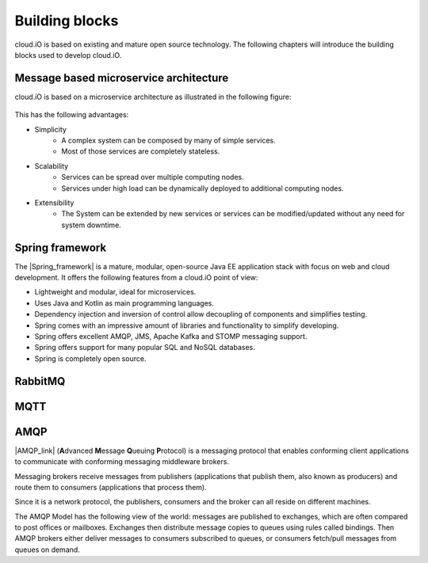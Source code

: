 Building blocks
===============

cloud.iO is based on existing and mature open source technology. The following chapters will introduce the building blocks used to develop cloud.iO.

Message based microservice architecture
---------------------------------------

cloud.iO is based on a microservice architecture as illustrated in the following figure:

.. figure:: _static/intro-building-blocks-1.svg
   :align: center
   :figwidth: 75 %

This has the following advantages:

* Simplicity
   * A complex system can be composed by many of simple services.
   * Most of those services are completely stateless.
* Scalability
   * Services can be spread over multiple computing nodes.
   * Services under high load can be dynamically deployed to additional computing nodes.
* Extensibility
   * The System can be extended by new services or services can be modified/updated without any need for system downtime.

Spring framework
----------------

The |Spring_framework| is a mature, modular, open-source Java EE application stack with focus on web and cloud development. It offers the following features
from a cloud.iO point of view:

* Lightweight and modular, ideal for microservices.
* Uses Java and Kotlin as main programming languages.
* Dependency injection and inversion of control allow decoupling of components and simplifies testing.
* Spring comes with an impressive amount of libraries and functionality to simplify developing.
* Spring offers excellent AMQP, JMS, Apache Kafka and STOMP messaging support.
* Spring offers support for many popular SQL and NoSQL databases.
* Spring is completely open source.

RabbitMQ
--------

MQTT
----

AMQP
----
|AMQP_link| (**A**\ dvanced **M**\ essage **Q**\ ueuing **P**\ rotocol) is a messaging protocol that enables conforming client applications to communicate with conforming messaging middleware brokers.

Messaging brokers receive messages from publishers (applications that publish them, also known as producers) and route them to consumers (applications that process them).

Since it is a network protocol, the publishers, consumers and the broker can all reside on different machines.

The AMQP Model has the following view of the world: messages are published to exchanges, which are often compared to post offices or mailboxes. Exchanges then distribute message copies to queues using rules called bindings. Then AMQP brokers either deliver messages to consumers subscribed to queues, or consumers fetch/pull messages from queues on demand.

.. |Spring_framework| raw:: html

   <a href="https://spring.io" target="_blank">Spring framework</a>

.. |AMQP_link| raw:: html

   <a href="https://www.amqp.org/" target="_blank">AMQP</a>

